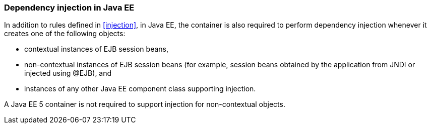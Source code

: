 [[injection_ee]]

=== Dependency injection in Java EE

In addition to rules defined in <<injection>>, in Java EE, the container is also required to perform dependency injection whenever it creates one of the following objects:

* contextual instances of EJB session beans,
* non-contextual instances of EJB session beans (for example, session beans obtained by the application from JNDI or injected using +@EJB+), and
* instances of any other Java EE component class supporting injection.

A Java EE 5 container is not required to support injection for non-contextual objects.
